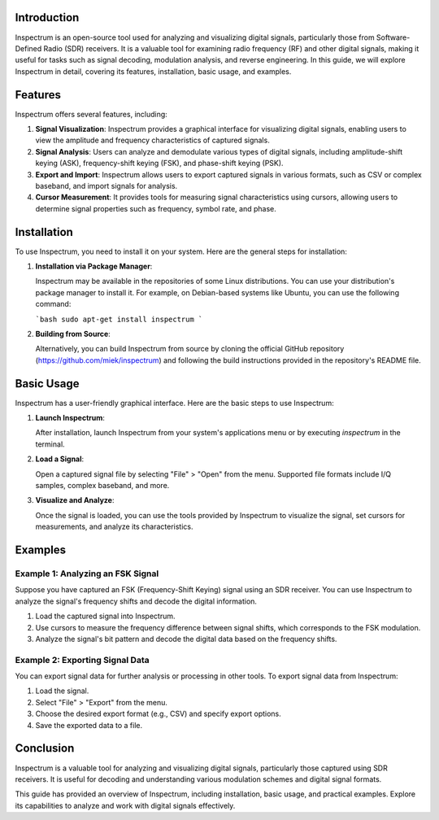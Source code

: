 .. title:: A Comprehensive Guide to Inspectrum

Introduction
============

Inspectrum is an open-source tool used for analyzing and visualizing digital signals, particularly those from Software-Defined Radio (SDR) receivers. It is a valuable tool for examining radio frequency (RF) and other digital signals, making it useful for tasks such as signal decoding, modulation analysis, and reverse engineering. In this guide, we will explore Inspectrum in detail, covering its features, installation, basic usage, and examples.

Features
========

Inspectrum offers several features, including:

1. **Signal Visualization**: Inspectrum provides a graphical interface for visualizing digital signals, enabling users to view the amplitude and frequency characteristics of captured signals.

2. **Signal Analysis**: Users can analyze and demodulate various types of digital signals, including amplitude-shift keying (ASK), frequency-shift keying (FSK), and phase-shift keying (PSK).

3. **Export and Import**: Inspectrum allows users to export captured signals in various formats, such as CSV or complex baseband, and import signals for analysis.

4. **Cursor Measurement**: It provides tools for measuring signal characteristics using cursors, allowing users to determine signal properties such as frequency, symbol rate, and phase.

Installation
============

To use Inspectrum, you need to install it on your system. Here are the general steps for installation:

1. **Installation via Package Manager**:

   Inspectrum may be available in the repositories of some Linux distributions. You can use your distribution's package manager to install it. For example, on Debian-based systems like Ubuntu, you can use the following command:

   ```bash
   sudo apt-get install inspectrum
   ```

2. **Building from Source**:

   Alternatively, you can build Inspectrum from source by cloning the official GitHub repository (https://github.com/miek/inspectrum) and following the build instructions provided in the repository's README file.

Basic Usage
===========

Inspectrum has a user-friendly graphical interface. Here are the basic steps to use Inspectrum:

1. **Launch Inspectrum**:

   After installation, launch Inspectrum from your system's applications menu or by executing `inspectrum` in the terminal.

2. **Load a Signal**:

   Open a captured signal file by selecting "File" > "Open" from the menu. Supported file formats include I/Q samples, complex baseband, and more.

3. **Visualize and Analyze**:

   Once the signal is loaded, you can use the tools provided by Inspectrum to visualize the signal, set cursors for measurements, and analyze its characteristics.

Examples
========

Example 1: Analyzing an FSK Signal
-----------------------------------

Suppose you have captured an FSK (Frequency-Shift Keying) signal using an SDR receiver. You can use Inspectrum to analyze the signal's frequency shifts and decode the digital information.

1. Load the captured signal into Inspectrum.

2. Use cursors to measure the frequency difference between signal shifts, which corresponds to the FSK modulation.

3. Analyze the signal's bit pattern and decode the digital data based on the frequency shifts.

Example 2: Exporting Signal Data
---------------------------------

You can export signal data for further analysis or processing in other tools. To export signal data from Inspectrum:

1. Load the signal.

2. Select "File" > "Export" from the menu.

3. Choose the desired export format (e.g., CSV) and specify export options.

4. Save the exported data to a file.

Conclusion
==========

Inspectrum is a valuable tool for analyzing and visualizing digital signals, particularly those captured using SDR receivers. It is useful for decoding and understanding various modulation schemes and digital signal formats.

This guide has provided an overview of Inspectrum, including installation, basic usage, and practical examples. Explore its capabilities to analyze and work with digital signals effectively.